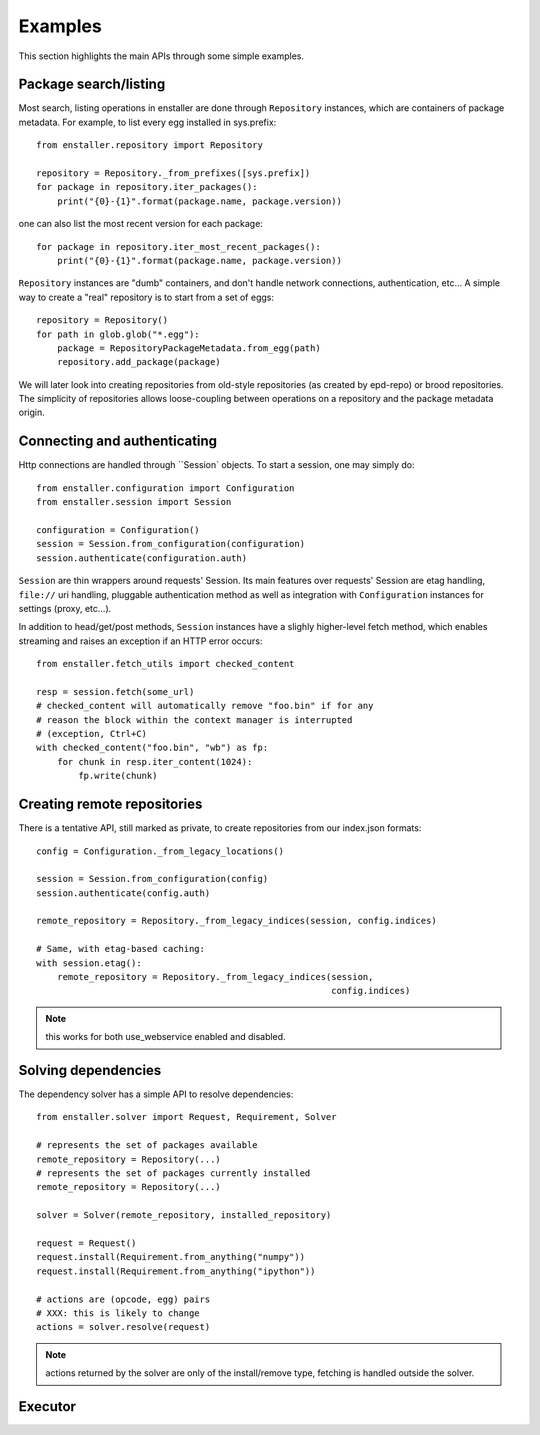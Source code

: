 ========
Examples
========

This section highlights the main APIs through some simple examples.

Package search/listing
=======================

Most search, listing operations in enstaller are done through
``Repository`` instances, which are containers of package metadata. For
example, to list every egg installed in sys.prefix::

    from enstaller.repository import Repository

    repository = Repository._from_prefixes([sys.prefix])
    for package in repository.iter_packages():
        print("{0}-{1}".format(package.name, package.version))

one can also list the most recent version for each package::

    for package in repository.iter_most_recent_packages():
        print("{0}-{1}".format(package.name, package.version))

``Repository`` instances are "dumb" containers, and don't handle network
connections, authentication, etc... A simple way to create a "real"
repository is to start from a set of eggs::

    repository = Repository()
    for path in glob.glob("*.egg"):
        package = RepositoryPackageMetadata.from_egg(path)
        repository.add_package(package)

We will later look into creating repositories from old-style repositories
(as created by epd-repo) or brood repositories. The simplicity of
repositories allows loose-coupling between operations on a repository and
the package metadata origin.

Connecting and authenticating
=============================

Http connections are handled through ``Session` objects. To start a
session, one may simply do::

    from enstaller.configuration import Configuration
    from enstaller.session import Session

    configuration = Configuration()
    session = Session.from_configuration(configuration)
    session.authenticate(configuration.auth)

``Session`` are thin wrappers around requests' Session. Its main features
over requests' Session are etag handling, ``file://`` uri handling,
pluggable authentication method as well as integration with
``Configuration`` instances for settings (proxy, etc...).

In addition to head/get/post methods, ``Session`` instances have a slighly
higher-level fetch method, which enables streaming and raises an exception
if an HTTP error occurs::

    from enstaller.fetch_utils import checked_content

    resp = session.fetch(some_url)
    # checked_content will automatically remove "foo.bin" if for any
    # reason the block within the context manager is interrupted
    # (exception, Ctrl+C)
    with checked_content("foo.bin", "wb") as fp:
        for chunk in resp.iter_content(1024):
            fp.write(chunk)

Creating remote repositories
============================

There is a tentative API, still marked as private, to create repositories
from our index.json formats::

    config = Configuration._from_legacy_locations()

    session = Session.from_configuration(config)
    session.authenticate(config.auth)

    remote_repository = Repository._from_legacy_indices(session, config.indices)

    # Same, with etag-based caching:
    with session.etag():
        remote_repository = Repository._from_legacy_indices(session,
                                                            config.indices)

.. note:: this works for both use_webservice enabled and disabled.

Solving dependencies
====================

The dependency solver has a simple API to resolve dependencies::

    from enstaller.solver import Request, Requirement, Solver

    # represents the set of packages available
    remote_repository = Repository(...)
    # represents the set of packages currently installed
    remote_repository = Repository(...)

    solver = Solver(remote_repository, installed_repository)

    request = Request()
    request.install(Requirement.from_anything("numpy"))
    request.install(Requirement.from_anything("ipython"))

    # actions are (opcode, egg) pairs
    # XXX: this is likely to change
    actions = solver.resolve(request)

.. note:: actions returned by the solver are only of the install/remove
   type, fetching is handled outside the solver.

Executor
========

.. Needs APIs to convert solver actions into executor actions, + 
